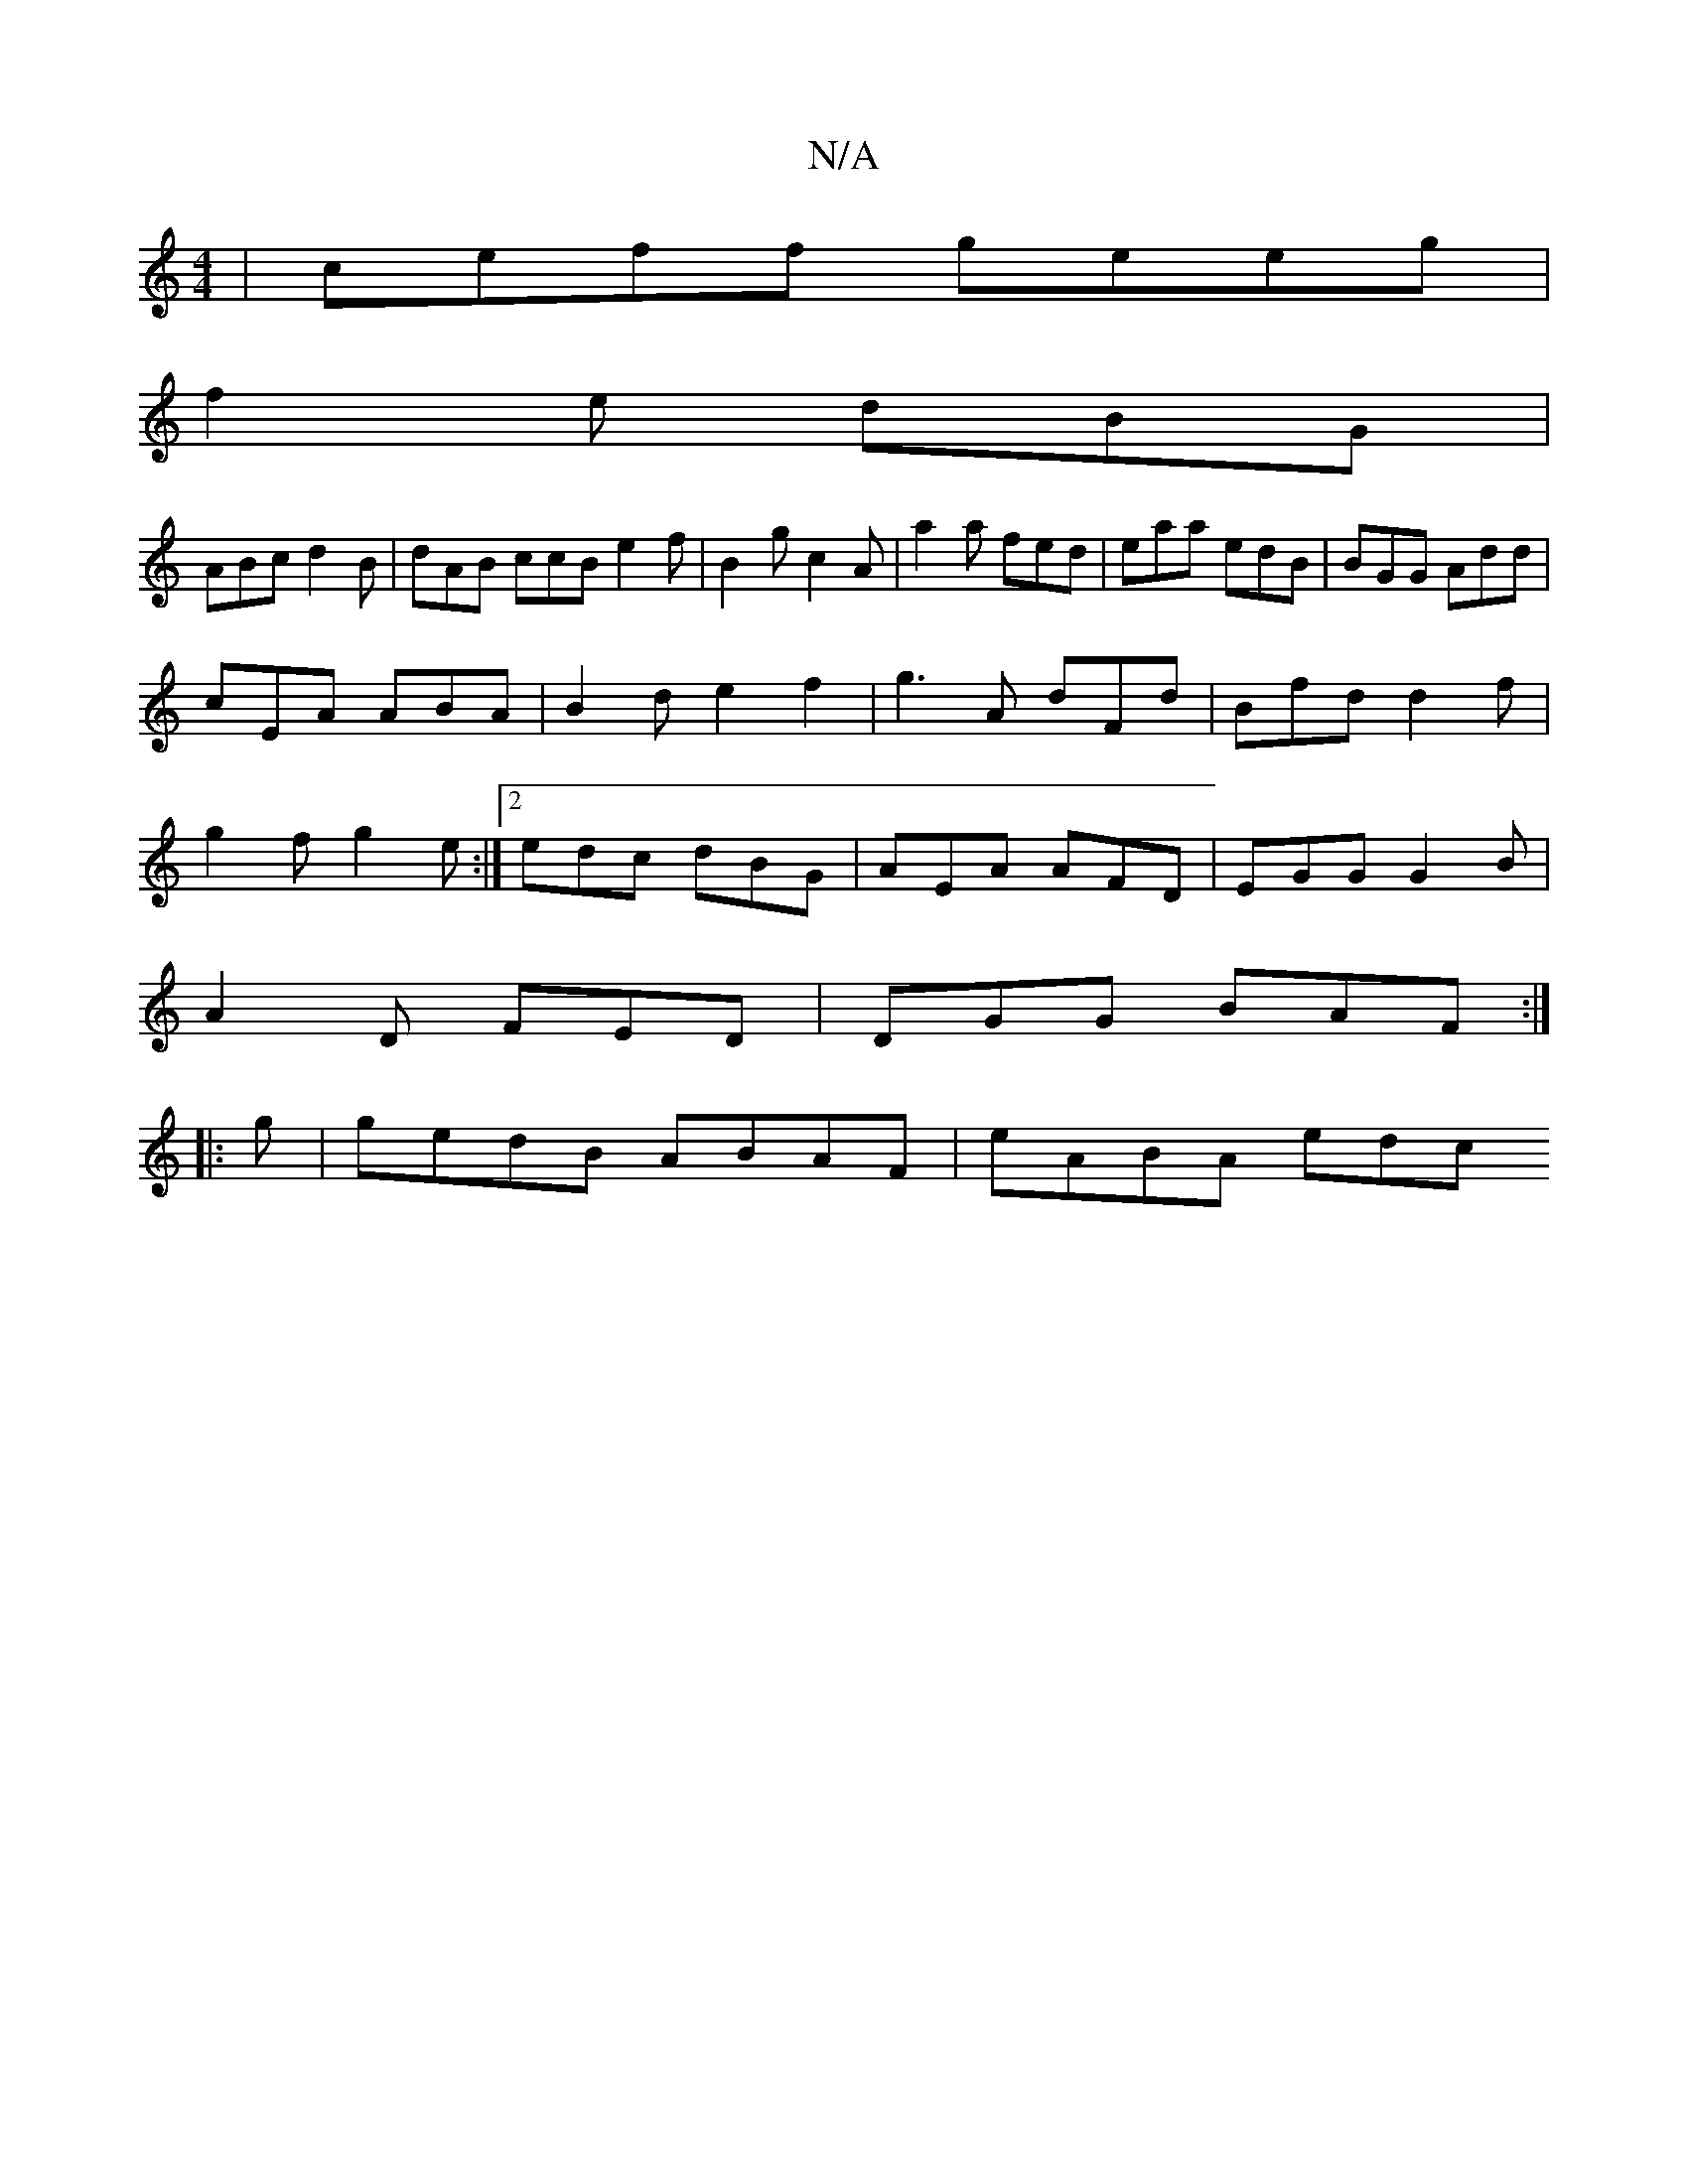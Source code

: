 X:1
T:N/A
M:4/4
R:N/A
K:Cmajor
|ceff geeg|
f2e dBG |
ABc d2B | dAB ccB e2f | B2g c2A | a2a fed | eaa edB | BGG Add |
cEA ABA | B2d e2f2|g3A dFd|Bfd d2f|
g2f g2e:|2 edc dBG|AEA AFD|EGG G2B|
A2D FED|DGG BAF :|
|:g |gedB ABAF|eABA edc